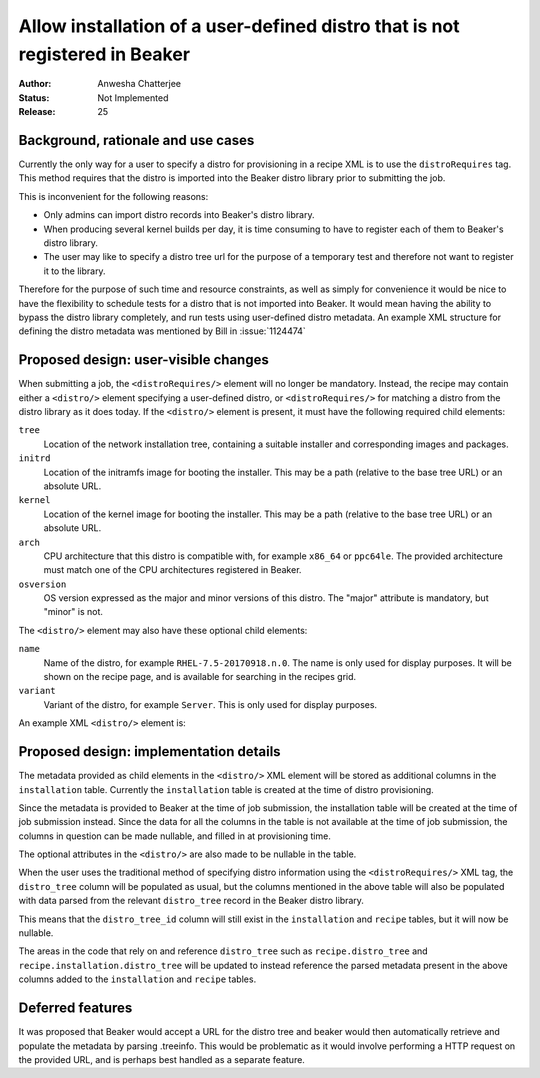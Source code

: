 .. _proposal-allow-installation-user-defined-distro:

Allow installation of a user-defined distro that is not registered in Beaker
============================================================================

:Author: Anwesha Chatterjee
:Status: Not Implemented
:Release: 25

Background, rationale and use cases
-----------------------------------

Currently the only way for a user to specify a distro for provisioning in a
recipe XML is to use the ``distroRequires`` tag. This method requires that
the distro is imported into the Beaker distro library prior to submitting the
job.

This is inconvenient for the following reasons:

* Only admins can import distro records into Beaker's distro library.

* When producing several kernel builds per day, it is time consuming to have
  to register each of them to Beaker's distro library.

* The user may like to specify a distro tree url for the purpose of a temporary
  test and therefore not want to register it to the library.

Therefore for the purpose of such time and resource constraints, as well as simply
for convenience it would be nice to have the flexibility to schedule tests for a
distro that is not imported into Beaker. It would mean having the ability to bypass
the distro library completely, and run tests using user-defined distro metadata.
An example XML structure for defining the distro metadata was mentioned by Bill in
:issue:`1124474`

Proposed design: user-visible changes
-------------------------------------

When submitting a job, the ``<distroRequires/>`` element will no longer be mandatory.
Instead, the recipe may contain either a ``<distro/>`` element specifying a
user-defined distro, or ``<distroRequires/>`` for matching a distro from the distro
library as it does today. If the ``<distro/>`` element is present, it must have the
following required child elements:

``tree``
  Location of the network installation tree, containing a suitable installer and
  corresponding images and packages.
``initrd``
  Location of the initramfs image for booting the installer. This may be a path
  (relative to the base tree URL) or an absolute URL.
``kernel``
  Location of the kernel image for booting the installer. This may be a path
  (relative to the base tree URL) or an absolute URL.
``arch``
  CPU architecture that this distro is compatible with, for example ``x86_64`` or ``ppc64le``. The
  provided architecture must match one of the CPU architectures registered in Beaker.
``osversion``
  OS version expressed as the major and minor versions of this distro. The "major" attribute is
  mandatory, but "minor" is not.


The ``<distro/>`` element may also have these optional child elements:

``name``
  Name of the distro, for example ``RHEL-7.5-20170918.n.0``. The name is only used for display purposes.
  It will be shown on the recipe page, and is available for searching in the recipes grid.
``variant``
  Variant of the distro, for example ``Server``. This is only used for display purposes.

An example XML ``<distro/>`` element is:

.. code-block:: xml
   :linenos:

   <distro>
       <tree url="http://dummylab.example.com/distros/MyCustomLinux1.0/Server/i386/os/"/>
       <initrd url="pxeboot/initrd"/>
       <kernel url="pxeboot/vmlinuz"/>
       <arch value="i386"/>
       <name value="MyCustomLinux1.0"/>
       <osversion major="RedHatEnterpriseLinux7" minor="4" />
       <variant value="Server"/>
   </distro>


Proposed design: implementation details
---------------------------------------

The metadata provided as child elements in the ``<distro/>`` XML element will be stored
as additional columns in the ``installation`` table. Currently the ``installation``
table is created at the time of distro provisioning.

Since the metadata is provided to Beaker at the time of job submission, the installation
table will be created at the time of job submission instead. Since the data for all the
columns in the table is not available at the time of job submission, the columns in
question can be made nullable, and filled in at provisioning time.

The optional attributes in the ``<distro/>`` are also made to be nullable in the table.

When the user uses the traditional method of specifying distro information using     the
``<distroRequires/>`` XML tag, the ``distro_tree`` column will be populated as usual,
but the columns mentioned in the above table will also be populated with data parsed
from the relevant ``distro_tree`` record in the Beaker distro library.

This means that the ``distro_tree_id`` column will still exist in the ``installation``
and ``recipe`` tables, but it will now be nullable.

The areas in the code that rely on and reference ``distro_tree`` such as
``recipe.distro_tree`` and ``recipe.installation.distro_tree`` will be updated to
instead reference the parsed metadata present in the above columns added to the
``installation`` and ``recipe`` tables.


Deferred features
-----------------

It was proposed that Beaker would accept a URL for the distro tree and beaker would then
automatically retrieve and populate the metadata by parsing .treeinfo. This would be
problematic as it would involve performing a HTTP request on the provided URL, and is
perhaps best handled as a separate feature.
